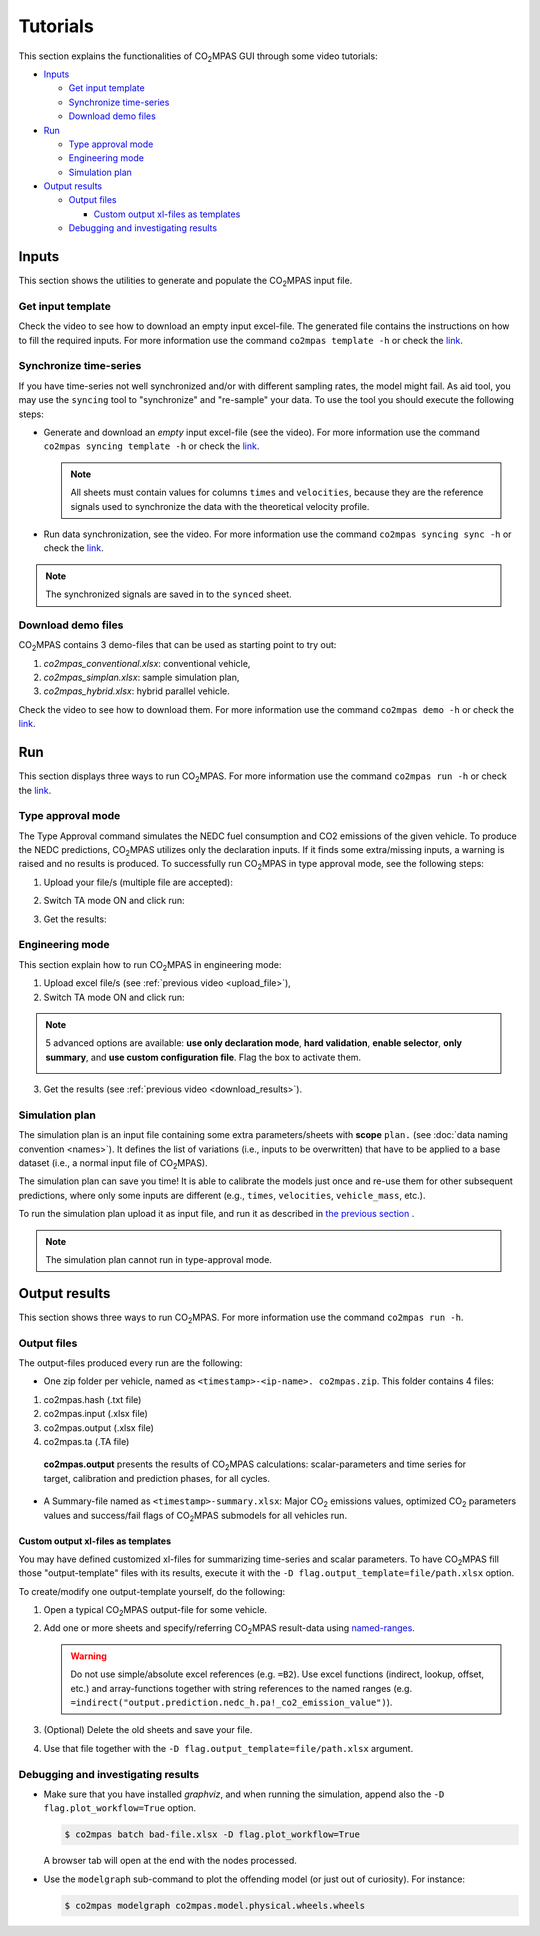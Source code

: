 #########
Tutorials
#########
This section explains the functionalities of |co2mpas| GUI through some video
tutorials:

- `Inputs`_

  - `Get input template`_
  - `Synchronize time-series`_
  - `Download demo files`_
- `Run`_

  - `Type approval mode`_
  - `Engineering mode`_
  - `Simulation plan`_
- `Output results`_

  - `Output files`_

    - `Custom output xl-files as templates`_
  - `Debugging and investigating results`_

Inputs
======
This section shows the utilities to generate and populate the |co2mpas| input
file.

Get input template
------------------
Check the video to see how to download an empty input excel-file. The generated
file contains the instructions on how to fill the required inputs. For more
information use the command ``co2mpas template -h`` or check the
`link <_build/co2mpas/co2mpas.cli.html#co2mpas-template>`__.

.. raw:: html

    <p>
      <video width="100%" height="%100" controls playsinline preload="metadata">
        <source src="_static/video/download_input_template.mp4" type="video/mp4">
      Your browser does not support the video tag.
      </video>
    </p>

Synchronize time-series
-----------------------
If you have time-series not well synchronized and/or with different sampling
rates, the model might fail. As aid tool, you may use the ``syncing`` tool to
"synchronize" and "re-sample" your data. To use the tool you should execute the
following steps:

- Generate and download an *empty* input excel-file (see the video).
  For more information use the command ``co2mpas syncing template -h`` or check
  the `link <_build/co2mpas/co2mpas.cli.html#co2mpas-syncing-template>`__.

  .. raw:: html

      <p>
        <video width="100%" height="%100" controls playsinline preload="metadata">
          <source src="_static/video/download_datasync_template.mp4" type="video/mp4">
        Your browser does not support the video tag.
        </video>
      </p>

  .. note::
     All sheets must contain values for columns ``times`` and ``velocities``,
     because they are the reference signals used to synchronize the data with
     the theoretical velocity profile.

- Run data synchronization, see the video.
  For more information use the command ``co2mpas syncing sync -h`` or check
  the `link <_build/co2mpas/co2mpas.cli.html#co2mpas-syncing-sync>`__.

  .. raw:: html

      <p>
        <video width="100%" height="%100" controls playsinline preload="metadata">
          <source src="_static/video/run_datasync.mp4" type="video/mp4">
        Your browser does not support the video tag.
        </video>
      </p>

.. note::
   The synchronized signals are saved in to the ``synced`` sheet.


Download demo files
-------------------
|co2mpas| contains 3 demo-files that can be used as starting point to try out:

1. *co2mpas_conventional.xlsx*: conventional vehicle,
2. *co2mpas_simplan.xlsx*: sample simulation plan,
3. *co2mpas_hybrid.xlsx*: hybrid parallel vehicle.

Check the video to see how to download them. For more information use the
command ``co2mpas demo -h`` or check the
`link <_build/co2mpas/co2mpas.cli.html#co2mpas-demo>`__.

.. raw:: html

    <p>
      <video width="100%" height="%100" controls playsinline preload="metadata">
        <source src="_static/video/name.mp4" type="video/mp4">
      Your browser does not support the video tag.
      </video>
    </p>

Run
===
This section displays three ways to run |co2mpas|. For more information use
the command ``co2mpas run -h`` or check the
`link <_build/co2mpas/co2mpas.cli.html#co2mpas-run>`__.

Type approval mode
------------------
The Type Approval command simulates the NEDC fuel consumption and CO2 emissions
of the given vehicle. To produce the NEDC predictions, |co2mpas| utilizes only
the declaration inputs. If it finds some extra/missing inputs, a warning is
raised and no results is produced. To successfully run |co2mpas| in type
approval mode, see the following steps:

.. _upload_file:

1. Upload your file/s (multiple file are accepted):

.. raw:: html

    <p>
      <video width="100%" height="%100" controls playsinline preload="metadata">
        <source src="_static/video/run_simulation_TA_1.mp4" type="video/mp4">
      Your browser does not support the video tag.
      </video>
    </p>

2. Switch TA mode ON and click run:

.. raw:: html

    <p>
      <video width="100%" height="%100" controls playsinline preload="metadata">
        <source src="_static/video/run_simulation_TA_2.mp4" type="video/mp4">
      Your browser does not support the video tag.
      </video>
    </p>

.. _download_results:

3. Get the results:

.. raw:: html

    <p>
      <video width="100%" height="%100" controls playsinline preload="metadata">
        <source src="_static/video/run_simulation_TA_3.mp4" type="video/mp4">
      Your browser does not support the video tag.
      </video>
    </p>

Engineering mode
----------------
This section explain how to run |co2mpas| in engineering mode:

1. Upload excel file/s (see :ref:`previous video <upload_file>`),
2. Switch TA mode ON and click run:

.. raw:: html

    <p>
      <video width="100%" height="%100" controls playsinline preload="metadata">
        <source src="_static/video/run_simulation_2.mp4" type="video/mp4">
      Your browser does not support the video tag.
      </video>
    </p>

.. note:: 5 advanced options are available: **use only declaration mode**,
    **hard validation**, **enable selector**, **only summary**, and
    **use custom configuration file**. Flag the box to activate them.

    .. image:: _static/advanced_options.png
       :width: 100%
       :alt: |co2mpas| advanced options
       :align: center

3. Get the results  (see :ref:`previous video <download_results>`).

Simulation plan
---------------
The simulation plan is an input file containing some extra parameters/sheets
with **scope** ``plan.`` (see :doc:`data naming convention <names>`). It
defines the list of variations (i.e., inputs to be overwritten) that have to be
applied to a base dataset (i.e., a normal input file of |co2mpas|).

The simulation plan can save you time! It is able to calibrate the models
just once and re-use them for other subsequent predictions, where only some
inputs are different (e.g., ``times``, ``velocities``, ``vehicle_mass``, etc.).

To run the simulation plan upload it as input file, and run it as described in
`the previous section <Engineering mode>`_ .

.. note::
    The simulation plan cannot run in type-approval mode.

Output results
==============
This section shows three ways to run |co2mpas|. For more information use the
command ``co2mpas run -h``.

Output files
------------
The output-files produced every run are the following:

- One zip folder per vehicle, named as ``<timestamp>-<ip-name>. co2mpas.zip``.
  This folder contains 4 files:

1. co2mpas.hash    (.txt file)

2. co2mpas.input   (.xlsx file)

3. co2mpas.output  (.xlsx file)

4. co2mpas.ta      (.TA file)

  **co2mpas.output** presents the results of |co2mpas| calculations:
  scalar-parameters and time series for target, calibration and prediction
  phases, for all cycles.


- A Summary-file named as ``<timestamp>-summary.xlsx``:
  Major |CO2| emissions values, optimized |CO2| parameters values and
  success/fail flags of |co2mpas| submodels for all vehicles run.


Custom output xl-files as templates
~~~~~~~~~~~~~~~~~~~~~~~~~~~~~~~~~~~
You may have defined customized xl-files for summarizing time-series and
scalar parameters. To have |co2mpas| fill those "output-template" files with
its results, execute it with the ``-D flag.output_template=file/path.xlsx``
option.

To create/modify one output-template yourself, do the following:

1. Open a typical |co2mpas| output-file for some vehicle.

2. Add one or more sheets and specify/referring |co2mpas| result-data using
   `named-ranges <https://www.google.it/search?q=excel+named-ranges>`_.

   .. Warning::
      Do not use simple/absolute excel references (e.g. ``=B2``).
      Use excel functions (indirect, lookup, offset, etc.) and array-functions
      together with string references to the named ranges
      (e.g. ``=indirect("output.prediction.nedc_h.pa!_co2_emission_value")``).

3. (Optional) Delete the old sheets and save your file.

4. Use that file together with the ``-D flag.output_template=file/path.xlsx``
   argument.



Debugging and investigating results
-----------------------------------

- Make sure that you have installed `graphviz`, and when running the simulation,
  append also the ``-D flag.plot_workflow=True`` option.

  .. code-block:: console

        $ co2mpas batch bad-file.xlsx -D flag.plot_workflow=True

  A browser tab will open at the end with the nodes processed.

- Use the ``modelgraph`` sub-command to plot the offending model (or just
  out of curiosity).  For instance:

  .. code-block:: console

        $ co2mpas modelgraph co2mpas.model.physical.wheels.wheels

  .. module:: co2mpas

  .. dispatcher:: dsp
     :alt: Flow-diagram Wheel-to-Engine speed ratio calculations.
     :height: 240
     :width: 320

     >>> from co2mpas.core.model.physical.wheels import dsp
     >>> dsp = dsp.register(memo={})



.. |co2mpas| replace:: CO\ :sub:`2`\ MPAS
.. |CO2| replace:: CO\ :sub:`2`
